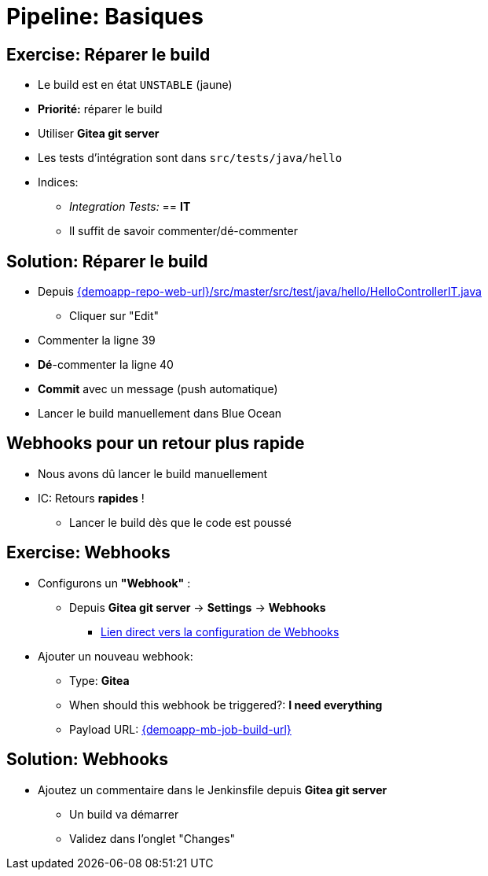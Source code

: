 
[background-color="hsl(50, 89%, 74%)"]
= Pipeline: Basiques

== Exercise: Réparer le build

* Le build est en état `UNSTABLE` (jaune)
* *Priorité:* réparer le build
* Utiliser *Gitea git server*
* Les tests d'intégration sont dans `src/tests/java/hello`
* Indices:
** _Integration Tests:_ == *IT*
** Il suffit de savoir commenter/dé-commenter

== Solution: Réparer le build

* Depuis link:{demoapp-repo-web-url}/src/master/src/test/java/hello/HelloControllerIT.java[]
** Cliquer sur "Edit"
* Commenter la ligne 39
* *Dé*-commenter la ligne 40
* *Commit* avec un message (push automatique)
* Lancer le build manuellement dans Blue Ocean

== Webhooks pour un retour plus rapide

* Nous avons dû lancer le build manuellement
* IC: Retours *rapides* !
** Lancer le build dès que le code est poussé

== Exercise: Webhooks

* Configurons un *"Webhook"* :
** Depuis *Gitea git server* -> *Settings* -> *Webhooks*
*** link:{demoapp-repo-web-url}/settings/hooks[Lien direct vers la configuration de Webhooks,window=_blank]
* Ajouter un nouveau webhook:
** Type: *Gitea*
** When should this webhook be triggered?: *I need everything*
** Payload URL:
link:{demoapp-mb-job-build-url}[{demoapp-mb-job-build-url},window=_blank]
// http://localhost:10000/jenkins/job/demoapp/build?delay=0

== Solution: Webhooks

* Ajoutez un commentaire dans le Jenkinsfile
depuis *Gitea git server*
** Un build va démarrer
** Validez dans l'onglet "Changes"

//
// ** Use `CTRL + S` (On Mac: `CMD +S`) to switch to/from textual version
//
// TODO (move later)
// * Pipeline Syntax Snippet Generator as side kick:
// ** Dynamic generation based on the installed plugins
// ** A pipeline job is required: check the left menu icon on
// link:{demoapp-mb-job-url}[{demoapp-mb-job-url},window=_blank]
// ** link:{demoapp-mb-job-url}/pipeline-syntax/[{demoapp-mb-job-url}/pipeline-syntax/,window=_blank]
